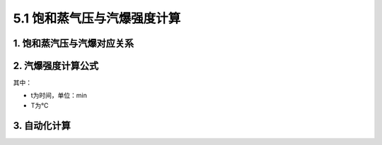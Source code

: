
5.1 饱和蒸气压与汽爆强度计算
==================================

1. 饱和蒸汽压与汽爆对应关系
------------------------------

.. image:: imag/6.1.png
   :align: center

2. 汽爆强度计算公式
------------------------------

.. raw:: html
 
   <center><img src="http://latex.codecogs.com/gif.latex?{\rm{R}}_0  = t*e^{\frac{{T - 100}}{{14.75}}} "></center>

其中：

- t为时间，单位：min
- T为℃

3. 自动化计算
------------------------------
